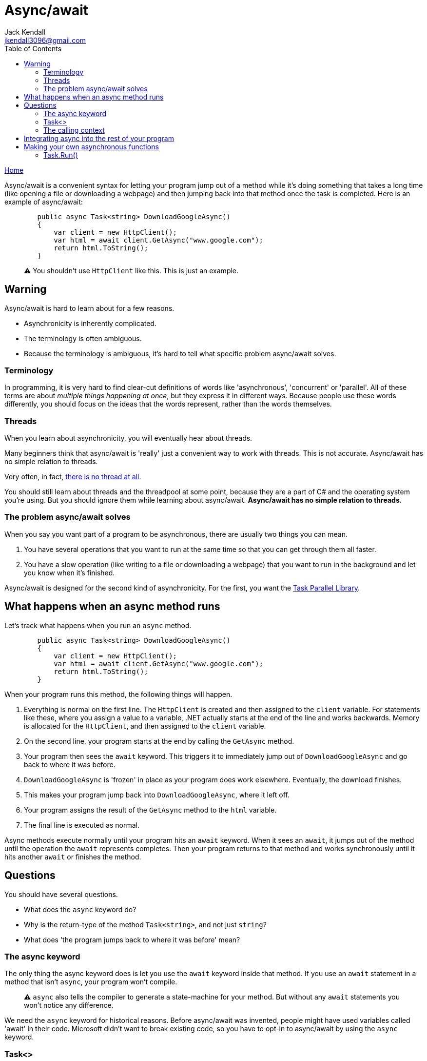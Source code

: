 = Async/await
Jack Kendall <jkendall3096@gmail.com>
:toc:
:pp: {plus}{plus}
:source-highlighter: highlightjs

xref:../index.adoc[Home]

Async/await is a convenient syntax for letting your program jump out of a method while it's doing something that takes a long time (like opening a file or downloading a webpage) and then jumping back into that method once the task is completed. Here is an example of async/await:

[source,csharp]
----
        public async Task<string> DownloadGoogleAsync()
        {
            var client = new HttpClient();
            var html = await client.GetAsync("www.google.com");
            return html.ToString();
        }
----

____
⚠️ You shouldn't use `HttpClient` like this. This is just an example.
____

== Warning

Async/await is hard to learn about for a few reasons.

* Asynchronicity is inherently complicated.
* The terminology is often ambiguous.
* Because the terminology is ambiguous, it's hard to tell what specific problem async/await solves.

=== Terminology

In programming, it is very hard to find clear-cut definitions of words like 'asynchronous', 'concurrent' or 'parallel'. All of these terms are about _multiple things happening at once_, but they express it in different ways. Because people use these words differently, you should focus on the ideas that the words represent, rather than the words themselves.

=== Threads

When you learn about asynchronicity, you will eventually hear about threads.

Many beginners think that async/await is 'really' just a convenient way to work with threads. This is not accurate. Async/await has no simple relation to threads.

Very often, in fact, https://blog.stephencleary.com/2013/11/there-is-no-thread.html[there is no thread at all].

You should still learn about threads and the threadpool at some point, because they are a part of C# and the operating system you're using. But you should ignore them while learning about async/await. *Async/await has no simple relation to threads.*

=== The problem async/await solves

When you say you want part of a program to be asynchronous, there are usually two things you can mean.

. You have several operations that you want to run at the same time so that you can get through them all faster.
. You have a slow operation (like writing to a file or downloading a webpage) that you want to run in the background and let you know when it's finished.

Async/await is designed for the second kind of asynchronicity. For the first, you want the https://docs.microsoft.com/en-us/dotnet/standard/parallel-programming/task-parallel-library-tpl[Task Parallel Library].

== What happens when an async method runs

Let's track what happens when you run an `async` method.

[source,csharp]
----
        public async Task<string> DownloadGoogleAsync()
        {
            var client = new HttpClient();
            var html = await client.GetAsync("www.google.com");
            return html.ToString();
        }
----

When your program runs this method, the following things will happen.

. Everything is normal on the first line. The `HttpClient` is created and then assigned to the `client` variable. For statements like these, where you assign a value to a variable, .NET actually starts at the end of the line and works backwards. Memory is allocated for the `HttpClient`, and then assigned to the `client` variable.
. On the second line, your program starts at the end by calling the `GetAsync` method.
. Your program then sees the `await` keyword. This triggers it to immediately jump out of `DownloadGoogleAsync` and go back to where it was before.
. `DownloadGoogleAsync` is 'frozen' in place as your program does work elsewhere. Eventually, the download finishes.
. This makes your program jump back into `DownloadGoogleAsync`, where it left off.
. Your program assigns the result of the `GetAsync` method to the `html` variable.
. The final line is executed as normal.

Async methods execute normally until your program hits an `await` keyword. When it sees an `await`, it jumps out of the method until the operation the `await` represents completes. Then your program returns to that method and works synchronously until it hits another `await` or finishes the method.

== Questions

You should have several questions.

* What does the `async` keyword do?
* Why is the return-type of the method `Task<string>`, and not just `string`?
* What does 'the program jumps back to where it was before' mean?

=== The async keyword

The only thing the async keyword does is let you use the `await` keyword inside that method. If you use an `await` statement in a method that isn't `async`, your program won't compile.

____
⚠️ `async` also tells the compiler to generate a state-machine for your method. But without any `await` statements you won't notice any difference.
____

We need the `async` keyword for historical reasons. Before async/await was invented, people might have used variables called 'await' in their code. Microsoft didn't want to break existing code, so you have to opt-in to async/await by using the `async` keyword.

=== Task<>

Normal C# methods return either `void` or some value (`string`, `int`, `MyObject`).
Async methods return either `Task` (the equivalent to `void`) or `Task<>`. `Task<>` is generic, so it can 'wrap' other types. You can have `Task<string>`, `Task<int>`, `Task<MyObject>`, etc.

A `Task` represents an incomplete operation. You return a `Task` from an async method to indicate that the operation won't be finished right away.

Don't try to get the `int` out of something like a `Task<int>` directly. If you do, you'll make the method synchronous, defeating the point of using async/await.

You use the `await` keyword to 'unwrap' a `Task`. Consider this line from the example.

`var html = await client.GetAsync("www.google.com");`

The `GetAsync` method returns a https://docs.microsoft.com/en-us/dotnet/api/system.net.http.httpclient.getasync?view=net-5.0[`Task<HttpResponseMessage>`]. We use the `await` keyword to 'get' the `HttpResponseMessage` inside the task and assign it to a variable.

=== The calling context

Understanding where your program 'goes' when it hits an `await` statement is complicated, and depends on the kind of program you're making.

If your program has a GUI (like in Windows Forms or WPF), the program will usually go back to updating the UI. If you didn't use an async method for a long-running operation, the program's interface would 'freeze' until the operation was done.

== Integrating async into the rest of your program

Recall these three facts:

* An `async` method returns a `Task` or `Task<>`.
* You use the `await` keyword to 'complete' a `Task`.
* You can only use the `await` keyword in an `async` method.

These facts mean that async methods can only call, or be called by, other async methods. This makes integrating async code with the rest of your program difficult. This is called https://journal.stuffwithstuff.com/2015/02/01/what-color-is-your-function/[the coloured functions problem]. As a result, async code can spread rapidly throughout your entire program from a single method.

There are two main solutions to this.

The first is to give in and make your entire program asynchronous. If one method is async, everything is async. Since C# 7.1, https://docs.microsoft.com/en-us/dotnet/csharp/language-reference/proposals/csharp-7.1/async-main[`Main()` can be async], making this cleaner to implement.

The second solution is to use async event handlers. (I will assume you know how events work for this section.)

I lied when I said that an `async` method can only return `Task` or `Task<>`. They can also return `void`. Generally, https://www.informit.com/articles/article.aspx?p=2832590&seqNum=2[you should not write `async void` methods]. Only use `async void` in event handlers. Here is an example:

[source,csharp]
----
        public async Task<string> DownloadGoogleAsync()
        {
            var client = new HttpClient();
            var html = await client.GetAsync("www.google.com");
            return html.ToString();
        }

        public event EventHandler MyEvent;

        public void Setup()
        {
            MyEvent += MyAsyncEventHandler;
            MyEvent.Invoke(this, EventArgs.Empty);
        }

        private async void MyAsyncEventHandler(object sender, EventArgs e)
        {
            await DownloadGoogleAsync();
        }
----

We can now 'call' the `async` event handler by invoking an event in synchronous code. Making the event-handler for a UI element (such as the user clicking on a button) return async void is a common pattern.

== Making your own asynchronous functions

The easiest way to write an async function is to use the methods in C#'s standard library which are already async, like ``HttpClient``'s `GetAsync`.

However, you will probably at some point want to make some already-existing synchronous method asynchronous.

You may try to do this by implementing a 'true' async method of your own -- not just one that slots together methods from the standard library. You should not attempt this. If you look at the source code for these methods, you will quickly find that it gets very complex and deals with raw calls out to the operating system. There is almost certainly a better way to solve your problem than to go down this road.

=== Task.Run()

The `Task` class contains a static method, `Task.Run()`, which lets you essentially make any bit of code asynchronous. It does this by returning a `Task`, which you can `await`.

`Task.Run()` takes either an `Action` or a `Func<>` delegate, which you can read more about *here*.

Until I finish this section, I'm going to refer you to https://www.pluralsight.com/guides/using-task-run-async-await[this page on Pluralsight] which is a fairly clear explanation of `Task.Run()`.
